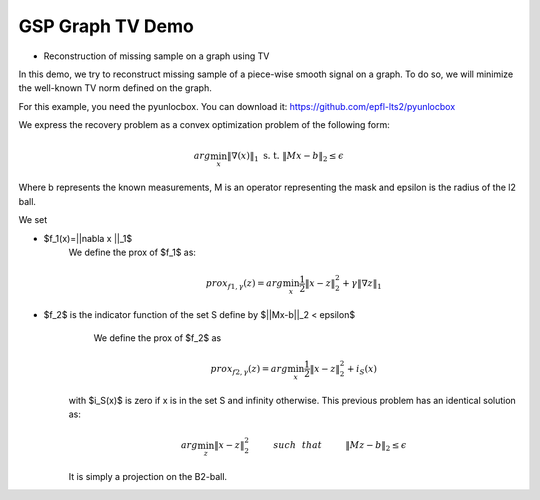 ================
GSP Graph TV Demo
================

* Reconstruction of missing sample on a graph using TV

In this demo, we try to reconstruct missing sample of a piece-wise smooth signal on a graph. To do so, we will minimize the well-known TV norm defined on the graph.

For this example, you need the pyunlocbox. You can download it: https://github.com/epfl-lts2/pyunlocbox

We express the recovery problem as a convex optimization problem of the following form:

.. math:: arg \min_x  \|\nabla(x)\|_1 \text{ s. t. } \|Mx-b\|_2 \leq \epsilon

Where b represents the known measurements, M is an operator representing the mask and \epsilon is the radius of the l2 ball.

We set

* $f_1(x)=||\nabla x ||_1$
     We define the prox of $f_1$ as:

     .. math:: prox_{f1,\gamma} (z) = arg \min_{x} \frac{1}{2} \|x-z\|_2^2 +  \gamma \| \nabla z \|_1

* $f_2$ is the indicator function of the set S define by $||Mx-b||_2 < \epsilon$
     We define the prox of $f_2$ as

    .. math:: prox_{f2,\gamma} (z) = arg \min_{x} \frac{1}{2} \|x-z\|_2^2   + i_S(x)

    with $i_S(x)$ is zero if x is in the set S and infinity otherwise.
    This previous problem has an identical solution as:

    .. math:: arg \min_{z} \|x - z\|_2^2   \hspace{1cm} such \hspace{0.25cm} that \hspace{1cm} \|Mz-b\|_2 \leq \epsilon

    It is simply a projection on the B2-ball.
